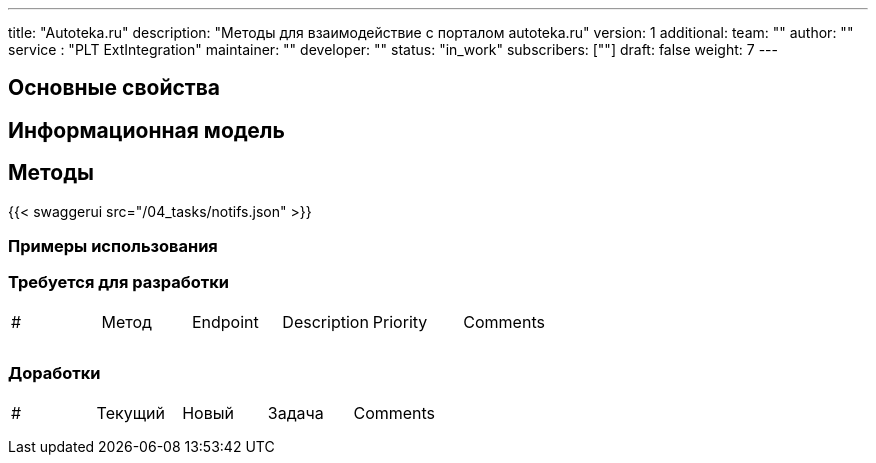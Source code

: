 ---
title: "Autoteka.ru"
description: "Методы для взаимодействие с порталом autoteka.ru"
version: 1
additional:
    team: ""
    author: ""
    service : "PLT ExtIntegration"
    maintainer: ""
    developer: ""
    status: "in_work"
    subscribers: [""]
draft: false
weight: 7
---



== Основные свойства


== Информационная модель

```json

```

== Методы

{{< swaggerui src="/04_tasks/notifs.json" >}}

=== Примеры использования



=== Требуется для разработки
|===
| #   | Метод | Endpoint | Description | Priority | Comments |
|     |       |          |             |          |          |
|     |       |          |             |          |          |
|     |       |          |             |          |          |
|===

=== Доработки
|===
| #   | Текущий | Новый | Задача | Comments |
|     |         |       |        |          |
|     |         |       |        |          |
|     |         |       |        |          |
|===